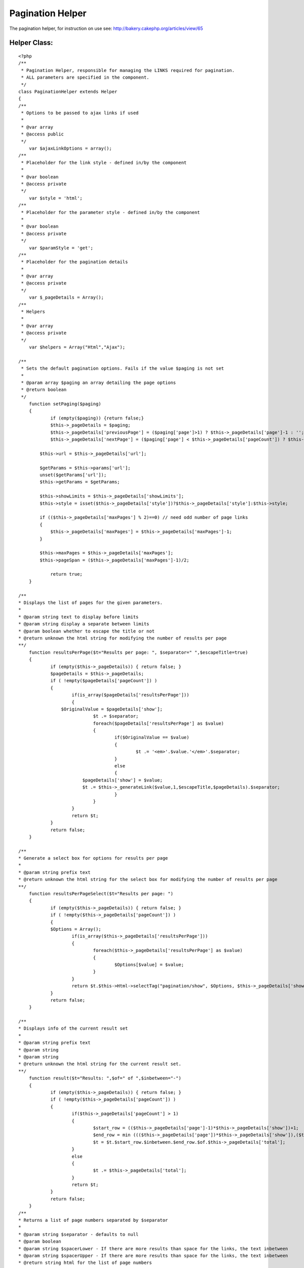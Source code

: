 Pagination Helper
=================

The pagination helper, for instruction on use see:
http://bakery.cakephp.org/articles/view/65


Helper Class:
`````````````

::

    <?php 
    /**
     * Pagination Helper, responsible for managing the LINKS required for pagination.
     * ALL parameters are specified in the component.
     */
    class PaginationHelper extends Helper 
    {
    /**
     * Options to be passed to ajax links if used
     *
     * @var array
     * @access public
     */
    	var $ajaxLinkOptions = array();
    /**
     * Placeholder for the link style - defined in/by the component
     *
     * @var boolean
     * @access private
     */
    	var $style = 'html';
    /**
     * Placeholder for the parameter style - defined in/by the component
     *
     * @var boolean
     * @access private
     */
    	var $paramStyle = 'get';
    /**
     * Placeholder for the pagination details
     *
     * @var array
     * @access private
     */
    	var $_pageDetails = Array();
    /**
     * Helpers
     *
     * @var array
     * @access private
     */
    	var $helpers = Array("Html","Ajax");
    
    /**
     * Sets the default pagination options. Fails if the value $paging is not set
     *
     * @param array $paging an array detailing the page options
     * @return boolean
     */
    	function setPaging($paging)
    	{
    		if (empty($paging)) {return false;}
    		$this->_pageDetails = $paging;
    		$this->_pageDetails['previousPage'] = ($paging['page']>1) ? $this->_pageDetails['page']-1 : '';
    		$this->_pageDetails['nextPage'] = ($paging['page'] < $this->_pageDetails['pageCount']) ? $this->_pageDetails['page']+1 : '';
    
            $this->url = $this->_pageDetails['url'];
            
            $getParams = $this->params['url'];
            unset($getParams['url']);
            $this->getParams = $getParams;
            
            $this->showLimits = $this->_pageDetails['showLimits'];
            $this->style = isset($this->_pageDetails['style'])?$this->_pageDetails['style']:$this->style;
            
            if (($this->_pageDetails['maxPages'] % 2)==0) // need odd number of page links
            {
            	$this->_pageDetails['maxPages'] = $this->_pageDetails['maxPages']-1;
            }
            
            $this->maxPages = $this->_pageDetails['maxPages'];
            $this->pageSpan = ($this->_pageDetails['maxPages']-1)/2;
            
       		return true;
    	}
    	
    /**
    * Displays the list of pages for the given parameters.
    *
    * @param string text to display before limits
    * @param string display a separate between limits
    * @param boolean whether to escape the title or not
    * @return unknown the html string for modifying the number of results per page
    **/
    	function resultsPerPage($t="Results per page: ", $separator=" ",$escapeTitle=true)
    	{
    		if (empty($this->_pageDetails)) { return false; }
    		$pageDetails = $this->_pageDetails;
    		if ( !empty($pageDetails['pageCount']) )
    		{
    			if(is_array($pageDetails['resultsPerPage']))
    			{
                    $OriginalValue = $pageDetails['show'];
    				$t .= $separator;
    				foreach($pageDetails['resultsPerPage'] as $value)
    				{
    					if($OriginalValue == $value)
    					{
    						$t .= '<em>'.$value.'</em>'.$separator;
    					}
    					else
    					{
                            $pageDetails['show'] = $value;
                            $t .= $this->_generateLink($value,1,$escapeTitle,$pageDetails).$separator;
    					}
    				}
    			}
    			return $t;
    		}
    		return false;
    	}
    
    /**
    * Generate a select box for options for results per page
    *
    * @param string prefix text
    * @return unknown the html string for the select box for modifying the number of results per page
    **/
    	function resultsPerPageSelect($t="Results per page: ")
    	{
    		if (empty($this->_pageDetails)) { return false; }
    		if ( !empty($this->_pageDetails['pageCount']) )
    		{
                $Options = Array();
    			if(is_array($this->_pageDetails['resultsPerPage']))
    			{
    				foreach($this->_pageDetails['resultsPerPage'] as $value)
    				{
    					$Options[$value] = $value;
    				}
    			}
    			return $t.$this->Html->selectTag("pagination/show", $Options, $this->_pageDetails['show'], NULL, NULL,FALSE);
    		}
    		return false;
    	}
    
    /**
    * Displays info of the current result set
    *
    * @param string prefix text
    * @param string
    * @param string
    * @return unknown the html string for the current result set.
    **/
    	function result($t="Results: ",$of=" of ",$inbetween="-")
    	{
    		if (empty($this->_pageDetails)) { return false; }
    		if ( !empty($this->_pageDetails['pageCount']) )
    		{
    			if($this->_pageDetails['pageCount'] > 1)
    			{
    				$start_row = (($this->_pageDetails['page']-1)*$this->_pageDetails['show'])+1;
    				$end_row = min ((($this->_pageDetails['page'])*$this->_pageDetails['show']),($this->_pageDetails['total']));
    				$t = $t.$start_row.$inbetween.$end_row.$of.$this->_pageDetails['total'];
    			}
    			else
    			{
    				$t .= $this->_pageDetails['total'];
    			}
    			return $t;
    		}
    		return false;
    	}
    /**
    * Returns a list of page numbers separated by $separator
    *
    * @param string $separator - defaults to null
    * @param boolean
    * @param string $spacerLower - If there are more results than space for the links, the text inbetween
    * @param string $spacerUpper - If there are more results than space for the links, the text inbetween
    * @return string html for the list of page numbers
    **/
    	function pageNumbers($separator=null,$escapeTitle=true,$spacerLower="...",$spacerUpper="...")
    	{
    		if (empty($this->_pageDetails) || $this->_pageDetails['pageCount'] == 1) { return "<em>1</em>"; }
    		$total = $this->_pageDetails['pageCount'];
    		$max = $this->maxPages;
    		$span = $this->pageSpan;
    		if ($total<$max)
    		{
    			$upperLimit = min($total,($span*2+1));
    			$lowerLimit = 1;
    		}
    		elseif ($this->_pageDetails['page']<($span+1))
    		{
    			$lowerLimit = 1;
    			$upperLimit = min($total,($span*2+1));
    		}
    		elseif ($this->_pageDetails['page']>($total-$span))
    		{
    			$upperLimit = $total;
    			$lowerLimit = max(1,$total-$span*2);
    		}
    		else
    		{
    			$upperLimit = min ($total,$this->_pageDetails['page']+$span);
    			$lowerLimit = max (1,($this->_pageDetails['page']-$span));
    		}
    		
    		$t = array();
    		if (($lowerLimit<>1)AND($this->showLimits))
    		{
    			$lowerLimit = $lowerLimit+1;
    			$t[] = $this->_generateLink(1,1,$escapeTitle);
    			if ($spacerLower)
    			{
    				$t[] = $spacerLower;
    			}
    		}
    		if (($upperLimit<>$total)AND($this->showLimits))
    		{
    			$dottedUpperLimit = true;
    		}
    		else
    		{
    			$dottedUpperLimit = false;
    		}
    		if (($upperLimit<>$total)AND($this->showLimits))
    		{
    			$upperLimit = $upperLimit-1;
    		}
    		for ($i = $lowerLimit; $i <= $upperLimit; $i++)
    		{
    			 if($i == $this->_pageDetails['page'])
    			 {
    				$text = '<em>'.$i.'</em>';
    			 }
    			 else
    			 {
                    $text = $this->_generateLink($i,$i,$escapeTitle);
    			 }
    			 $t[] = $text;
    		}
    		if ($dottedUpperLimit)
    		{
    			if ($spacerUpper)
    			{
    				$t[] = $spacerUpper;
    			}
    			$t[] = $this->_generateLink($this->_pageDetails['pageCount'],$this->_pageDetails['pageCount'],$escapeTitle);
    		}
    		$t = implode($separator, $t);
    		return $t;
    	}
    	
    /**
    * Displays a link to the previous page, where the page doesn't exist then
    * display the $text
    *
    * @param string $text - text display: defaults to next
    * @return string html for link/text for previous item
    **/
    	function prevPage($text='prev',$escapeTitle=true)
    	{
    		if (empty($this->_pageDetails)) { return false; }
    		if ( !empty($this->_pageDetails['previousPage']) )
    		{
                return $this->_generateLink($text,$this->_pageDetails['previousPage'],$escapeTitle);
    		}
    		return $text;
    	}
    	
    /**
    * Displays a link to the next page, where the page doesn't exist then
    * display the $text
    *
    * @param string $text - text to display: defaults to next
    * @return string html for link/text for next item
    **/
    	function nextPage($text='next',$escapeTitle=true)
    	{
    		if (empty($this->_pageDetails)) { return false; }
    		if (!empty($this->_pageDetails['nextPage']))
    		{
                return $this->_generateLink($text,$this->_pageDetails['nextPage'],$escapeTitle);
    		}
    		return $text;
    	}
    
    /**
    * Displays a link to the first page
    * display the $text
    *
    * @param string $text - text to display: defaults to next
    * @return string html for link/text for next item
    **/
    	function firstPage($text='first',$escapeTitle=true)
    	{
    		if (empty($this->_pageDetails)) { return false; }
    		if ($this->_pageDetails['page']<>1)
    		{
            	return $this->_generateLink($text,1,$escapeTitle);
    		}
    		else
    		{
    			return false;
    		}
    	}
    
    /**
    * Displays a link to the last page
    * display the $text
    *
    * @param string $text - text to display: defaults to next
    * @return string html for link/text for next item
    **/
    	function lastPage($text='last',$escapeTitle=true)
    	{
    		if (empty($this->_pageDetails)) { return false; }
    		if ($this->_pageDetails['page']<>$this->_pageDetails['pageCount'])
    		{
    	        return $this->_generateLink($text,$this->_pageDetails['pageCount'],$escapeTitle);
    		}
    		else
    		{
    			return false;
    		}
    	}
    
    
    /**
    * Generate link to sort the results by the given value
    *
    * @param string field to sort by
    * @param string title for link defaults to $value
    * @param string model to sort by - uses the default model class if absent
    * @param boolean escape title
    * @param string text to append to links to indicate sorted ASC
    * @param string text to append to links to indicate sorted DESC
    * @return string html for link to modify sort order
    **/
        function sortBy ($value, $title=NULL, $Model=NULL,$escapeTitle=true,$upText=" ^",$downText=" v") 
        {
    		if (empty($this->_pageDetails)) { return false; }
            $title = $title?$title:ucfirst($value);
            $value = strtolower($value);
            $Model = $Model?$Model:$this->_pageDetails['Defaults']['sortByClass'];
    
            $OriginalSort = $this->_pageDetails['sortBy'];
            $OriginalModel = $this->_pageDetails['sortByClass'];
            $OriginalDirection = $this->_pageDetails['direction'];
    
            if (($value==$OriginalSort)&&($Model==$OriginalModel)) 
            {
                if (up($OriginalDirection)=="DESC") 
                {
                    $this->_pageDetails['direction'] = "ASC";
                    $title .= $upText;
                } 
                else 
                {
                    $this->_pageDetails['direction'] = "DESC";
                    $title .= $downText;
                }
            }
            else
            {
                if ($Model) 
                {
                    $this->_pageDetails['sortByClass'] = $Model;
                    //echo "page details model class set to ".$this->_pageDetails['sortByClass']."<br>";
                }
                else
                {
                    $this->_pageDetails['sortByClass'] = NULL;
                }
                $this->_pageDetails['sortBy'] = $value;
            }
            $link = $this->_generateLink ($title,1,$escapeTitle);
            $this->_pageDetails['sortBy'] = $OriginalSort;
            $this->_pageDetails['sortByClass'] = $OriginalModel;
            $this->_pageDetails['direction'] = $OriginalDirection;
            return $link;
        }
    
    /**
    * Generate a select box for options to sort results
    *
    * @param array array of text strings, formatted as "Field::Direction::Class".
    * @param string prefix text
    * @param string text to append to links to indicate sorted ASC
    * @param string text to append to links to indicate sorted DESC
    * @return unknown the html string for the select box for selecting sort order
    **/
    	function sortBySelect($sortFields, $t="Sort By: ",$upText=" ^",$downText=" v")
    	{
    		if (empty($this->_pageDetails)) { return false; }
    		if ( !empty($this->_pageDetails['pageCount']) )
    		{
                $OriginalValue = $this->_pageDetails['sortBy']."::".$this->_pageDetails['direction']."::".$this->_pageDetails['sortByClass'];
    			if(is_array($sortFields))
    			{
    				foreach($sortFields as $value)
    				{
    					$Vals = Array();
    					$Vals = explode("::",$value);
    					if (isset($Vals[2]))
    					{
    						$DisplayVal = $Vals[2]." ";
    					}
    					else
    					{
    						$DisplayVal = "";
    					}
    					$DisplayVal .= $Vals[0];
    					if (up($Vals[1])=="ASC")
    					{
    						$DisplayVal .= $downText;
    					}
    					else
    					{
    						$DisplayVal .= $upText;						
    					}
    					$Options[$value] = $DisplayVal;
    				}
    				return $t.$this->Html->selectTag("pagination/sortByComposite", $Options, $OriginalValue, NULL, NULL,FALSE);
    			}
    		}
    		return false;
    	}
    	
    /**
    * Internal method to generate links based upon passed parameters.
    *
    * @param string title for link
    * @param string page the page number
    * @param boolean escape title
    * @param string the div to be updated by AJAX updates
    * @return string html for link
    **/
        function _generateLink ($title,$page=NULL,$escapeTitle,$pageDetails = NULL) 
        {
    		$pageDetails = $pageDetails?$pageDetails:$this->_pageDetails;
    		$url = $this->_generateUrl($page,$pageDetails);
    		$AjaxDivUpdate = $pageDetails['ajaxDivUpdate'];
    		if ($this->style=="ajax")
    		{
    			$options = am($this->ajaxLinkOptions,
    							array(
    								"update" => $pageDetails['ajaxDivUpdate']
    								)
    							);
    			if (isset($pageDetails['ajaxFormId']))
    			{
    				$id = 'link' . intval(rand());
    				$return = $this->Html->link(
    								$title,
    								$url,
    								array('id' => $id, 'onclick'=>" return false;"),
    								NULL,
    								$escapeTitle
    									);
    				$options['with'] = "Form.serialize('{$this->_pageDetails['ajaxFormId']}')";
    				$options['url'] = $url;
    				$return .= $this->Ajax->Javascript->event("'$id'", "click", $this->Ajax->remoteFunction($options));
    				return $return;
    			}
    			else
    			{
    				return $this->Ajax->link(
    								$title,
    								$url,
    								$options,
    								NULL,
    								NULL,
    								$escapeTitle
    									);
    			}
    		}
    		else
    		{
    			return $this->Html->link(
    							$title,
    							$url,
    							NULL,
    							NULL,
    							$escapeTitle
    								);
    		}
        }
    
        function _generateUrl ($page=NULL,$pageDetails=NULL) 
        {
    		$pageDetails = $pageDetails?$pageDetails:$this->_pageDetails;
    		$getParams = $this->getParams; // Import any other pre-existing get parameters
    		if ($this->_pageDetails['paramStyle']=="pretty")
    		{
    			$pageParams=$pageDetails['importParams'];
    		}
            $pageParams['show'] = $pageDetails['show'];
            $pageParams['sortBy'] = $pageDetails['sortBy'];
            $pageParams['direction'] = $pageDetails['direction'];
            $pageParams['page'] = $page?$page:$pageDetails['page'];
            if (isset($pageDetails['sortByClass']))
            {
                $pageParams['sortByClass'] = $pageDetails['sortByClass'];
            }
    		$getString = Array();
    		$prettyString = Array();
    		if ($pageDetails['paramStyle']=="get")
    		{
    			$getParams = am($getParams,$pageParams);
    		}
    		else
    		{
    			foreach($pageParams as $key => $value)
    			{
    				if (isset($pageDetails['Defaults'][$key]))
    				{
    					if (up($pageDetails['Defaults'][$key])<>up($value))
    					{
    						$prettyString[] = "$key{$pageDetails['paramSeperator']}$value";
    					}
    				}
    				else
    				{
    					$prettyString[] = "$key{$pageDetails['paramSeperator']}$value";
    				}			
    			}
    		}
    		foreach($getParams as $key => $value)
    		{
    			if ($pageDetails['paramStyle']=="get")
    			{
    				if (isset($pageDetails['Defaults'][$key]))
    				{
    					if (up($pageDetails['Defaults'][$key])<>up($value))
    					{
    						$getString[] = "$key=$value";
    					}
    				}
    				else
    				{
    					$getString[] = "$key=$value";
    				}
    			}
    			else
    			{
    				$getString[] = "$key=$value";
    			}			
    		}
    		$url = $this->url;
    		if ($prettyString)
    		{
    			$prettyString = implode ("/", $prettyString);
    			$url .= $prettyString;
    		}
    		if ($getString)
    		{
    			$getString = implode ("&", $getString);
    			$url .= "?".$getString;
    		}
    		return $url;
        }
    }
    ?>



.. author:: AD7six
.. categories:: articles, helpers
.. tags:: ,Helpers

